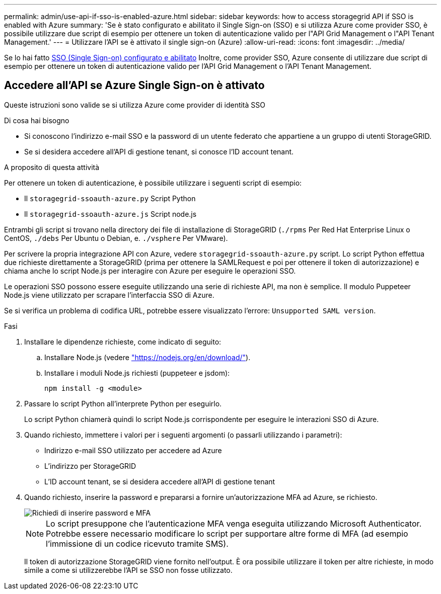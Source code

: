 ---
permalink: admin/use-api-if-sso-is-enabled-azure.html 
sidebar: sidebar 
keywords: how to access storagegrid API if SSO is enabled with Azure 
summary: 'Se è stato configurato e abilitato il Single Sign-on (SSO) e si utilizza Azure come provider SSO, è possibile utilizzare due script di esempio per ottenere un token di autenticazione valido per l"API Grid Management o l"API Tenant Management.' 
---
= Utilizzare l'API se è attivato il single sign-on (Azure)
:allow-uri-read: 
:icons: font
:imagesdir: ../media/


[role="lead"]
Se lo hai fatto xref:../admin/configuring-sso.adoc[SSO (Single Sign-on) configurato e abilitato] Inoltre, come provider SSO, Azure consente di utilizzare due script di esempio per ottenere un token di autenticazione valido per l'API Grid Management o l'API Tenant Management.



== Accedere all'API se Azure Single Sign-on è attivato

Queste istruzioni sono valide se si utilizza Azure come provider di identità SSO

.Di cosa hai bisogno
* Si conoscono l'indirizzo e-mail SSO e la password di un utente federato che appartiene a un gruppo di utenti StorageGRID.
* Se si desidera accedere all'API di gestione tenant, si conosce l'ID account tenant.


.A proposito di questa attività
Per ottenere un token di autenticazione, è possibile utilizzare i seguenti script di esempio:

* Il `storagegrid-ssoauth-azure.py` Script Python
* Il `storagegrid-ssoauth-azure.js` Script node.js


Entrambi gli script si trovano nella directory dei file di installazione di StorageGRID (`./rpms` Per Red Hat Enterprise Linux o CentOS, `./debs` Per Ubuntu o Debian, e. `./vsphere` Per VMware).

Per scrivere la propria integrazione API con Azure, vedere `storagegrid-ssoauth-azure.py` script. Lo script Python effettua due richieste direttamente a StorageGRID (prima per ottenere la SAMLRequest e poi per ottenere il token di autorizzazione) e chiama anche lo script Node.js per interagire con Azure per eseguire le operazioni SSO.

Le operazioni SSO possono essere eseguite utilizzando una serie di richieste API, ma non è semplice. Il modulo Puppeteer Node.js viene utilizzato per scrapare l'interfaccia SSO di Azure.

Se si verifica un problema di codifica URL, potrebbe essere visualizzato l'errore: `Unsupported SAML version`.

.Fasi
. Installare le dipendenze richieste, come indicato di seguito:
+
.. Installare Node.js (vedere https://nodejs.org/en/download/["https://nodejs.org/en/download/"^]).
.. Installare i moduli Node.js richiesti (puppeteer e jsdom):
+
`npm install -g <module>`



. Passare lo script Python all'interprete Python per eseguirlo.
+
Lo script Python chiamerà quindi lo script Node.js corrispondente per eseguire le interazioni SSO di Azure.

. Quando richiesto, immettere i valori per i seguenti argomenti (o passarli utilizzando i parametri):
+
** Indirizzo e-mail SSO utilizzato per accedere ad Azure
** L'indirizzo per StorageGRID
** L'ID account tenant, se si desidera accedere all'API di gestione tenant


. Quando richiesto, inserire la password e prepararsi a fornire un'autorizzazione MFA ad Azure, se richiesto.
+
image::../media/sso_api_password_mfa.png[Richiedi di inserire password e MFA]

+

NOTE: Lo script presuppone che l'autenticazione MFA venga eseguita utilizzando Microsoft Authenticator. Potrebbe essere necessario modificare lo script per supportare altre forme di MFA (ad esempio l'immissione di un codice ricevuto tramite SMS).

+
Il token di autorizzazione StorageGRID viene fornito nell'output. È ora possibile utilizzare il token per altre richieste, in modo simile a come si utilizzerebbe l'API se SSO non fosse utilizzato.


